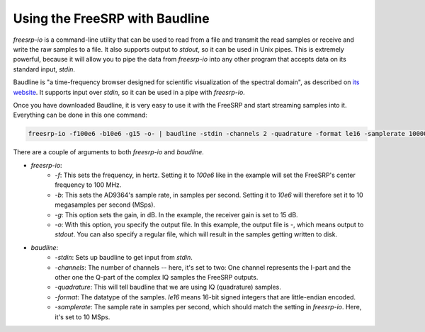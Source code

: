 Using the FreeSRP with Baudline
===============================

`freesrp-io` is a command-line utility that can be used to read from a file and transmit the read samples or receive and write the raw samples to a file. It also supports output to `stdout`, so it can be used in Unix pipes. This is extremely powerful, because it will allow you to pipe the data from `freesrp-io` into any other program that accepts data on its standard input, `stdin`.

Baudline is "a time-frequency browser designed for scientific visualization of the spectral domain", as described on `its website <http://www.baudline.com/what_is_baudline.html>`_. It supports input over `stdin`, so it can be used in a pipe with `freesrp-io`.

Once you have downloaded Baudline, it is very easy to use it with the FreeSRP and start streaming samples into it. Everything can be done in this one command:

.. code-block:: bash
    
    freesrp-io -f100e6 -b10e6 -g15 -o- | baudline -stdin -channels 2 -quadrature -format le16 -samplerate 10000000



There are a couple of arguments to both `freesrp-io` and `baudline`.

* `freesrp-io`:
    * `-f`: This sets the frequency, in hertz. Setting it to `100e6` like in the example will set the FreeSRP's center frequency to 100 MHz.
    * `-b`: This sets the AD9364's sample rate, in samples per second. Setting it to `10e6` will therefore set it to 10 megasamples per second (MSps).
    * `-g`: This option sets the gain, in dB. In the example, the receiver gain is set to 15 dB.
    * `-o`: With this option, you specify the output file. In this example, the output file is `-`, which means output to `stdout`. You can also specify a regular file, which will result in the samples getting written to disk.
* `baudline`:
    * `-stdin`: Sets up baudline to get input from `stdin`.
    * `-channels`: The number of channels -- here, it's set to two: One channel represents the I-part and the other one the Q-part of the complex IQ samples the FreeSRP outputs.
    * `-quadrature`: This will tell baudline that we are using IQ (quadrature) samples.
    * `-format`: The datatype of the samples. `le16` means 16-bit signed integers that are little-endian encoded.
    * `-samplerate`: The sample rate in samples per second, which should match the setting in `freesrp-io`. Here, it's set to 10 MSps.


